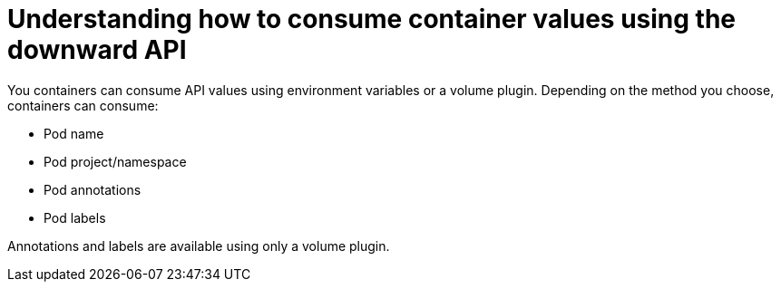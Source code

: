 // Module included in the following assemblies:
//
// * nodes/nodes-containers-downward-api.adoc

:_mod-docs-content-type: CONCEPT
[id="nodes-containers-downward-api-container-values_{context}"]
= Understanding how to consume container values using the downward API

You containers can consume API values using environment variables or a volume plugin.
Depending on the method you choose, containers can consume:

* Pod name

* Pod project/namespace

* Pod annotations

* Pod labels

Annotations and labels are available using only a volume plugin.

